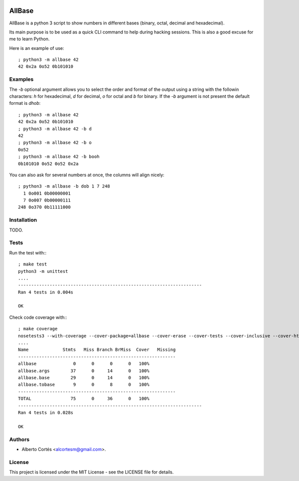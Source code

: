 .. image:: https://travis-ci.org/alcortesm/AllBase.svg?branch=master
    :target: https://travis-ci.org/alcortesm/AllBase
.. image:: https://codecov.io/gh/alcortesm/AllBase/branch/master/graph/badge.svg
    :target: https://codecov.io/gh/alcortesm/AllBase

AllBase
=======

AllBase is a python 3 script to show numbers in different bases (binary, octal,
decimal and hexadecimal).

Its main purpose is to be used as a quick CLI command to help during hacking
sessions.  This is also a good excuse for me to learn Python.

Here is an example of use:

::

    ; python3 -m allbase 42
    42 0x2a 0o52 0b101010

Examples
--------

The `-b` optional argument allows you to select the order and format of
the output using a string with the followin characters: `h` for
hexadecimal, `d` for decimal, `o` for octal and `b` for binary.  If the
`-b` argument is not present the default format is `dhob`:

::

    ; python3 -m allbase 42
    42 0x2a 0o52 0b101010
    ; python3 -m allbase 42 -b d
    42
    ; python3 -m allbase 42 -b o
    0o52
    ; python3 -m allbase 42 -b booh
    0b101010 0o52 0o52 0x2a


You can also ask for several numbers at once, the columns will align nicely:

::

    ; python3 -m allbase -b dob 1 7 248
      1 0o001 0b00000001
      7 0o007 0b00000111
    248 0o370 0b11111000


Installation
------------

TODO.

Tests
-----

Run the test with:::

    ; make test
    python3 -m unittest
    ....
    ----------------------------------------------------------------------
    Ran 4 tests in 0.004s
    
    OK


Check code coverage with:::

    ; make coverage 
    nosetests3 --with-coverage --cover-package=allbase --cover-erase --cover-tests --cover-inclusive --cover-html --cover-branches
    ....
    Name             Stmts   Miss Branch BrMiss  Cover   Missing
    ------------------------------------------------------------
    allbase              0      0      0      0   100%   
    allbase.args        37      0     14      0   100%   
    allbase.base        29      0     14      0   100%   
    allbase.tobase       9      0      8      0   100%   
    ------------------------------------------------------------
    TOTAL               75      0     36      0   100%   
    ----------------------------------------------------------------------
    Ran 4 tests in 0.028s
    
    OK

Authors
-------

- Alberto Cortés <alcortesm@gmail.com>.

License
-------

This project is licensed under the MIT License - see the LICENSE
file for details.

